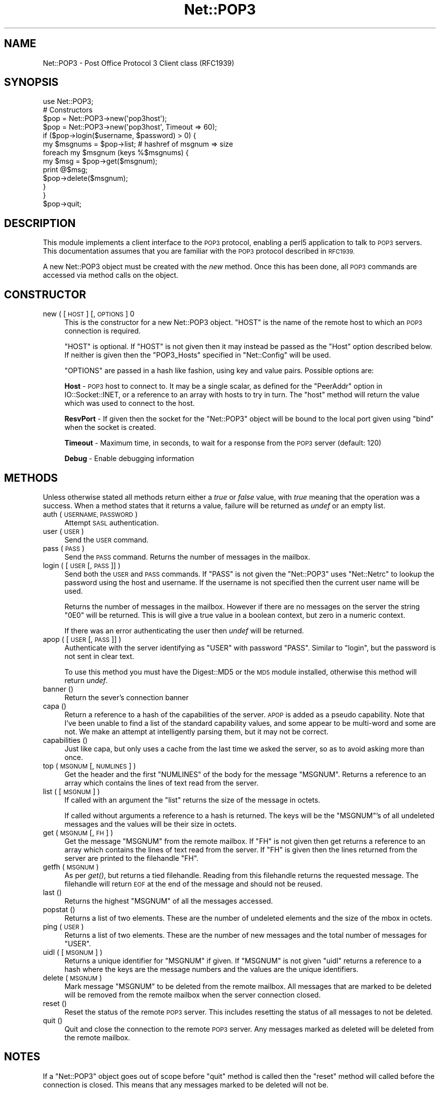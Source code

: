 .\" Automatically generated by Pod::Man 2.27 (Pod::Simple 3.28)
.\"
.\" Standard preamble:
.\" ========================================================================
.de Sp \" Vertical space (when we can't use .PP)
.if t .sp .5v
.if n .sp
..
.de Vb \" Begin verbatim text
.ft CW
.nf
.ne \\$1
..
.de Ve \" End verbatim text
.ft R
.fi
..
.\" Set up some character translations and predefined strings.  \*(-- will
.\" give an unbreakable dash, \*(PI will give pi, \*(L" will give a left
.\" double quote, and \*(R" will give a right double quote.  \*(C+ will
.\" give a nicer C++.  Capital omega is used to do unbreakable dashes and
.\" therefore won't be available.  \*(C` and \*(C' expand to `' in nroff,
.\" nothing in troff, for use with C<>.
.tr \(*W-
.ds C+ C\v'-.1v'\h'-1p'\s-2+\h'-1p'+\s0\v'.1v'\h'-1p'
.ie n \{\
.    ds -- \(*W-
.    ds PI pi
.    if (\n(.H=4u)&(1m=24u) .ds -- \(*W\h'-12u'\(*W\h'-12u'-\" diablo 10 pitch
.    if (\n(.H=4u)&(1m=20u) .ds -- \(*W\h'-12u'\(*W\h'-8u'-\"  diablo 12 pitch
.    ds L" ""
.    ds R" ""
.    ds C` ""
.    ds C' ""
'br\}
.el\{\
.    ds -- \|\(em\|
.    ds PI \(*p
.    ds L" ``
.    ds R" ''
.    ds C`
.    ds C'
'br\}
.\"
.\" Escape single quotes in literal strings from groff's Unicode transform.
.ie \n(.g .ds Aq \(aq
.el       .ds Aq '
.\"
.\" If the F register is turned on, we'll generate index entries on stderr for
.\" titles (.TH), headers (.SH), subsections (.SS), items (.Ip), and index
.\" entries marked with X<> in POD.  Of course, you'll have to process the
.\" output yourself in some meaningful fashion.
.\"
.\" Avoid warning from groff about undefined register 'F'.
.de IX
..
.nr rF 0
.if \n(.g .if rF .nr rF 1
.if (\n(rF:(\n(.g==0)) \{
.    if \nF \{
.        de IX
.        tm Index:\\$1\t\\n%\t"\\$2"
..
.        if !\nF==2 \{
.            nr % 0
.            nr F 2
.        \}
.    \}
.\}
.rr rF
.\"
.\" Accent mark definitions (@(#)ms.acc 1.5 88/02/08 SMI; from UCB 4.2).
.\" Fear.  Run.  Save yourself.  No user-serviceable parts.
.    \" fudge factors for nroff and troff
.if n \{\
.    ds #H 0
.    ds #V .8m
.    ds #F .3m
.    ds #[ \f1
.    ds #] \fP
.\}
.if t \{\
.    ds #H ((1u-(\\\\n(.fu%2u))*.13m)
.    ds #V .6m
.    ds #F 0
.    ds #[ \&
.    ds #] \&
.\}
.    \" simple accents for nroff and troff
.if n \{\
.    ds ' \&
.    ds ` \&
.    ds ^ \&
.    ds , \&
.    ds ~ ~
.    ds /
.\}
.if t \{\
.    ds ' \\k:\h'-(\\n(.wu*8/10-\*(#H)'\'\h"|\\n:u"
.    ds ` \\k:\h'-(\\n(.wu*8/10-\*(#H)'\`\h'|\\n:u'
.    ds ^ \\k:\h'-(\\n(.wu*10/11-\*(#H)'^\h'|\\n:u'
.    ds , \\k:\h'-(\\n(.wu*8/10)',\h'|\\n:u'
.    ds ~ \\k:\h'-(\\n(.wu-\*(#H-.1m)'~\h'|\\n:u'
.    ds / \\k:\h'-(\\n(.wu*8/10-\*(#H)'\z\(sl\h'|\\n:u'
.\}
.    \" troff and (daisy-wheel) nroff accents
.ds : \\k:\h'-(\\n(.wu*8/10-\*(#H+.1m+\*(#F)'\v'-\*(#V'\z.\h'.2m+\*(#F'.\h'|\\n:u'\v'\*(#V'
.ds 8 \h'\*(#H'\(*b\h'-\*(#H'
.ds o \\k:\h'-(\\n(.wu+\w'\(de'u-\*(#H)/2u'\v'-.3n'\*(#[\z\(de\v'.3n'\h'|\\n:u'\*(#]
.ds d- \h'\*(#H'\(pd\h'-\w'~'u'\v'-.25m'\f2\(hy\fP\v'.25m'\h'-\*(#H'
.ds D- D\\k:\h'-\w'D'u'\v'-.11m'\z\(hy\v'.11m'\h'|\\n:u'
.ds th \*(#[\v'.3m'\s+1I\s-1\v'-.3m'\h'-(\w'I'u*2/3)'\s-1o\s+1\*(#]
.ds Th \*(#[\s+2I\s-2\h'-\w'I'u*3/5'\v'-.3m'o\v'.3m'\*(#]
.ds ae a\h'-(\w'a'u*4/10)'e
.ds Ae A\h'-(\w'A'u*4/10)'E
.    \" corrections for vroff
.if v .ds ~ \\k:\h'-(\\n(.wu*9/10-\*(#H)'\s-2\u~\d\s+2\h'|\\n:u'
.if v .ds ^ \\k:\h'-(\\n(.wu*10/11-\*(#H)'\v'-.4m'^\v'.4m'\h'|\\n:u'
.    \" for low resolution devices (crt and lpr)
.if \n(.H>23 .if \n(.V>19 \
\{\
.    ds : e
.    ds 8 ss
.    ds o a
.    ds d- d\h'-1'\(ga
.    ds D- D\h'-1'\(hy
.    ds th \o'bp'
.    ds Th \o'LP'
.    ds ae ae
.    ds Ae AE
.\}
.rm #[ #] #H #V #F C
.\" ========================================================================
.\"
.IX Title "Net::POP3 3"
.TH Net::POP3 3 "2013-08-12" "perl v5.18.1" "Perl Programmers Reference Guide"
.\" For nroff, turn off justification.  Always turn off hyphenation; it makes
.\" way too many mistakes in technical documents.
.if n .ad l
.nh
.SH "NAME"
Net::POP3 \- Post Office Protocol 3 Client class (RFC1939)
.SH "SYNOPSIS"
.IX Header "SYNOPSIS"
.Vb 1
\&    use Net::POP3;
\&
\&    # Constructors
\&    $pop = Net::POP3\->new(\*(Aqpop3host\*(Aq);
\&    $pop = Net::POP3\->new(\*(Aqpop3host\*(Aq, Timeout => 60);
\&
\&    if ($pop\->login($username, $password) > 0) {
\&      my $msgnums = $pop\->list; # hashref of msgnum => size
\&      foreach my $msgnum (keys %$msgnums) {
\&        my $msg = $pop\->get($msgnum);
\&        print @$msg;
\&        $pop\->delete($msgnum);
\&      }
\&    }
\&
\&    $pop\->quit;
.Ve
.SH "DESCRIPTION"
.IX Header "DESCRIPTION"
This module implements a client interface to the \s-1POP3\s0 protocol, enabling
a perl5 application to talk to \s-1POP3\s0 servers. This documentation assumes
that you are familiar with the \s-1POP3\s0 protocol described in \s-1RFC1939.\s0
.PP
A new Net::POP3 object must be created with the \fInew\fR method. Once
this has been done, all \s-1POP3\s0 commands are accessed via method calls
on the object.
.SH "CONSTRUCTOR"
.IX Header "CONSTRUCTOR"
.IP "new ( [ \s-1HOST \s0] [, \s-1OPTIONS \s0] 0" 4
.IX Item "new ( [ HOST ] [, OPTIONS ] 0"
This is the constructor for a new Net::POP3 object. \f(CW\*(C`HOST\*(C'\fR is the
name of the remote host to which an \s-1POP3\s0 connection is required.
.Sp
\&\f(CW\*(C`HOST\*(C'\fR is optional. If \f(CW\*(C`HOST\*(C'\fR is not given then it may instead be
passed as the \f(CW\*(C`Host\*(C'\fR option described below. If neither is given then
the \f(CW\*(C`POP3_Hosts\*(C'\fR specified in \f(CW\*(C`Net::Config\*(C'\fR will be used.
.Sp
\&\f(CW\*(C`OPTIONS\*(C'\fR are passed in a hash like fashion, using key and value pairs.
Possible options are:
.Sp
\&\fBHost\fR \- \s-1POP3\s0 host to connect to. It may be a single scalar, as defined for
the \f(CW\*(C`PeerAddr\*(C'\fR option in IO::Socket::INET, or a reference to
an array with hosts to try in turn. The \*(L"host\*(R" method will return the value
which was used to connect to the host.
.Sp
\&\fBResvPort\fR \- If given then the socket for the \f(CW\*(C`Net::POP3\*(C'\fR object
will be bound to the local port given using \f(CW\*(C`bind\*(C'\fR when the socket is
created.
.Sp
\&\fBTimeout\fR \- Maximum time, in seconds, to wait for a response from the
\&\s-1POP3\s0 server (default: 120)
.Sp
\&\fBDebug\fR \- Enable debugging information
.SH "METHODS"
.IX Header "METHODS"
Unless otherwise stated all methods return either a \fItrue\fR or \fIfalse\fR
value, with \fItrue\fR meaning that the operation was a success. When a method
states that it returns a value, failure will be returned as \fIundef\fR or an
empty list.
.IP "auth ( \s-1USERNAME, PASSWORD \s0)" 4
.IX Item "auth ( USERNAME, PASSWORD )"
Attempt \s-1SASL\s0 authentication.
.IP "user ( \s-1USER \s0)" 4
.IX Item "user ( USER )"
Send the \s-1USER\s0 command.
.IP "pass ( \s-1PASS \s0)" 4
.IX Item "pass ( PASS )"
Send the \s-1PASS\s0 command. Returns the number of messages in the mailbox.
.IP "login ( [ \s-1USER\s0 [, \s-1PASS \s0]] )" 4
.IX Item "login ( [ USER [, PASS ]] )"
Send both the \s-1USER\s0 and \s-1PASS\s0 commands. If \f(CW\*(C`PASS\*(C'\fR is not given the
\&\f(CW\*(C`Net::POP3\*(C'\fR uses \f(CW\*(C`Net::Netrc\*(C'\fR to lookup the password using the host
and username. If the username is not specified then the current user name
will be used.
.Sp
Returns the number of messages in the mailbox. However if there are no
messages on the server the string \f(CW"0E0"\fR will be returned. This is
will give a true value in a boolean context, but zero in a numeric context.
.Sp
If there was an error authenticating the user then \fIundef\fR will be returned.
.IP "apop ( [ \s-1USER\s0 [, \s-1PASS \s0]] )" 4
.IX Item "apop ( [ USER [, PASS ]] )"
Authenticate with the server identifying as \f(CW\*(C`USER\*(C'\fR with password \f(CW\*(C`PASS\*(C'\fR.
Similar to \*(L"login\*(R", but the password is not sent in clear text.
.Sp
To use this method you must have the Digest::MD5 or the \s-1MD5\s0 module installed,
otherwise this method will return \fIundef\fR.
.IP "banner ()" 4
.IX Item "banner ()"
Return the sever's connection banner
.IP "capa ()" 4
.IX Item "capa ()"
Return a reference to a hash of the capabilities of the server.  \s-1APOP\s0
is added as a pseudo capability.  Note that I've been unable to
find a list of the standard capability values, and some appear to
be multi-word and some are not.  We make an attempt at intelligently
parsing them, but it may not be correct.
.IP "capabilities ()" 4
.IX Item "capabilities ()"
Just like capa, but only uses a cache from the last time we asked
the server, so as to avoid asking more than once.
.IP "top ( \s-1MSGNUM\s0 [, \s-1NUMLINES \s0] )" 4
.IX Item "top ( MSGNUM [, NUMLINES ] )"
Get the header and the first \f(CW\*(C`NUMLINES\*(C'\fR of the body for the message
\&\f(CW\*(C`MSGNUM\*(C'\fR. Returns a reference to an array which contains the lines of text
read from the server.
.IP "list ( [ \s-1MSGNUM \s0] )" 4
.IX Item "list ( [ MSGNUM ] )"
If called with an argument the \f(CW\*(C`list\*(C'\fR returns the size of the message
in octets.
.Sp
If called without arguments a reference to a hash is returned. The
keys will be the \f(CW\*(C`MSGNUM\*(C'\fR's of all undeleted messages and the values will
be their size in octets.
.IP "get ( \s-1MSGNUM\s0 [, \s-1FH \s0] )" 4
.IX Item "get ( MSGNUM [, FH ] )"
Get the message \f(CW\*(C`MSGNUM\*(C'\fR from the remote mailbox. If \f(CW\*(C`FH\*(C'\fR is not given
then get returns a reference to an array which contains the lines of
text read from the server. If \f(CW\*(C`FH\*(C'\fR is given then the lines returned
from the server are printed to the filehandle \f(CW\*(C`FH\*(C'\fR.
.IP "getfh ( \s-1MSGNUM \s0)" 4
.IX Item "getfh ( MSGNUM )"
As per \fIget()\fR, but returns a tied filehandle.  Reading from this
filehandle returns the requested message.  The filehandle will return
\&\s-1EOF\s0 at the end of the message and should not be reused.
.IP "last ()" 4
.IX Item "last ()"
Returns the highest \f(CW\*(C`MSGNUM\*(C'\fR of all the messages accessed.
.IP "popstat ()" 4
.IX Item "popstat ()"
Returns a list of two elements. These are the number of undeleted
elements and the size of the mbox in octets.
.IP "ping ( \s-1USER \s0)" 4
.IX Item "ping ( USER )"
Returns a list of two elements. These are the number of new messages
and the total number of messages for \f(CW\*(C`USER\*(C'\fR.
.IP "uidl ( [ \s-1MSGNUM \s0] )" 4
.IX Item "uidl ( [ MSGNUM ] )"
Returns a unique identifier for \f(CW\*(C`MSGNUM\*(C'\fR if given. If \f(CW\*(C`MSGNUM\*(C'\fR is not
given \f(CW\*(C`uidl\*(C'\fR returns a reference to a hash where the keys are the
message numbers and the values are the unique identifiers.
.IP "delete ( \s-1MSGNUM \s0)" 4
.IX Item "delete ( MSGNUM )"
Mark message \f(CW\*(C`MSGNUM\*(C'\fR to be deleted from the remote mailbox. All messages
that are marked to be deleted will be removed from the remote mailbox
when the server connection closed.
.IP "reset ()" 4
.IX Item "reset ()"
Reset the status of the remote \s-1POP3\s0 server. This includes resetting the
status of all messages to not be deleted.
.IP "quit ()" 4
.IX Item "quit ()"
Quit and close the connection to the remote \s-1POP3\s0 server. Any messages marked
as deleted will be deleted from the remote mailbox.
.SH "NOTES"
.IX Header "NOTES"
If a \f(CW\*(C`Net::POP3\*(C'\fR object goes out of scope before \f(CW\*(C`quit\*(C'\fR method is called
then the \f(CW\*(C`reset\*(C'\fR method will called before the connection is closed. This
means that any messages marked to be deleted will not be.
.SH "SEE ALSO"
.IX Header "SEE ALSO"
Net::Netrc,
Net::Cmd
.SH "AUTHOR"
.IX Header "AUTHOR"
Graham Barr <gbarr@pobox.com>
.SH "COPYRIGHT"
.IX Header "COPYRIGHT"
Copyright (c) 1995\-2003 Graham Barr. All rights reserved.
This program is free software; you can redistribute it and/or modify
it under the same terms as Perl itself.
